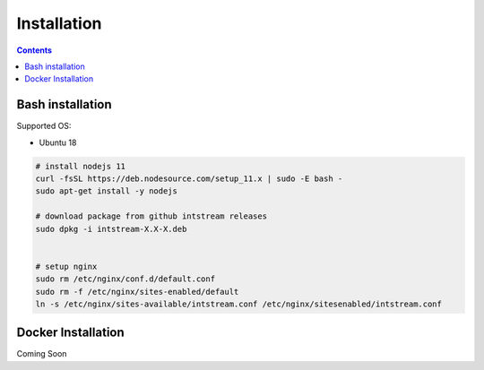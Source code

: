 .. IntStream documentation master file, created by
   sphinx-quickstart on Fri Feb 26 02:53:58 2021.
   You can adapt this file completely to your liking, but it should at least
   contain the root `toctree` directive.

Installation
############

.. contents:: Contents
   :depth: 3
   :backlinks: top


Bash installation
=================

Supported OS: 

* Ubuntu 18

.. code-block:: python

   # install nodejs 11
   curl -fsSL https://deb.nodesource.com/setup_11.x | sudo -E bash -
   sudo apt-get install -y nodejs

   # download package from github intstream releases
   sudo dpkg -i intstream-X.X-X.deb
   

   # setup nginx
   sudo rm /etc/nginx/conf.d/default.conf
   sudo rm -f /etc/nginx/sites-enabled/default
   ln -s /etc/nginx/sites-available/intstream.conf /etc/nginx/sitesenabled/intstream.conf

Docker Installation
===================

Coming Soon

